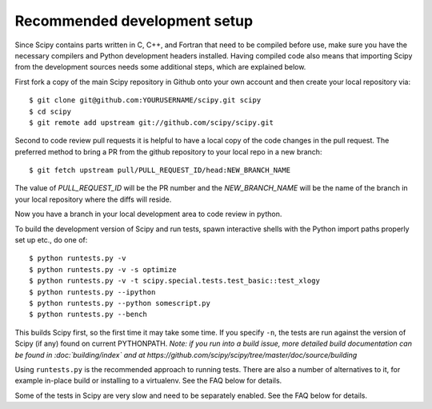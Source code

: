 .. _recommended-development-setup:

=============================
Recommended development setup
=============================

Since Scipy contains parts written in C, C++, and Fortran that need to be
compiled before use, make sure you have the necessary compilers and Python
development headers installed.  Having compiled code also means that importing
Scipy from the development sources needs some additional steps, which are
explained below.

First fork a copy of the main Scipy repository in Github onto your own
account and then create your local repository via::

    $ git clone git@github.com:YOURUSERNAME/scipy.git scipy
    $ cd scipy
    $ git remote add upstream git://github.com/scipy/scipy.git

Second to code review pull requests it is helpful to have a local copy of the
code changes in the pull request. The preferred method to bring a PR from the
github repository to your local repo in a new branch::

    $ git fetch upstream pull/PULL_REQUEST_ID/head:NEW_BRANCH_NAME

The value of `PULL_REQUEST_ID` will be the PR number and the `NEW_BRANCH_NAME`
will be the name of the branch in your local repository where the diffs will
reside.

Now you have a branch in your local development area to code review in python.

To build the development version of Scipy and run tests, spawn
interactive shells with the Python import paths properly set up etc.,
do one of::

    $ python runtests.py -v
    $ python runtests.py -v -s optimize
    $ python runtests.py -v -t scipy.special.tests.test_basic::test_xlogy
    $ python runtests.py --ipython
    $ python runtests.py --python somescript.py
    $ python runtests.py --bench

This builds Scipy first, so the first time it may take some time.  If
you specify ``-n``, the tests are run against the version of Scipy (if
any) found on current PYTHONPATH.  *Note: if you run into a build issue,
more detailed build documentation can be found in :doc:`building/index` and at
https://github.com/scipy/scipy/tree/master/doc/source/building*

Using ``runtests.py`` is the recommended approach to running tests.
There are also a number of alternatives to it, for example in-place
build or installing to a virtualenv. See the FAQ below for details.

Some of the tests in Scipy are very slow and need to be separately
enabled. See the FAQ below for details.